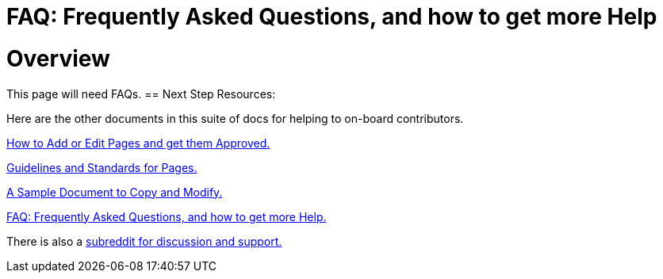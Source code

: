 = FAQ: Frequently Asked Questions, and how to get more Help
:doctype: book
:page-authors: Vector Hasting
:table-caption: Data Set
:imagesdir: /Media/Images/
:page-draft_complete: 0%
:page-stage: NoShow
:page-todos: Continue this in Desktop mode, Organize, organize, KISS
:showtitle:

= Overview

This page will need FAQs. 
== Next Step Resources: 

Here are the other documents in this suite of docs for helping to on-board contributors. 

<</content/Contributing/030_How_To_Add_Or_Edit_Pages.adoc#,How to Add or Edit Pages and get them Approved.>>

<</content/Contributing/040_Guidelines_for_Pages.adoc#,Guidelines and Standards for Pages.>>

<</content/Contributing/050_Sample_Document.adoc#,A Sample Document to Copy and Modify.>>

<</content/Contributing/060_FAQ.adoc#,FAQ: Frequently Asked Questions, and how to get more Help.>>

There is also a link:https://www.reddit.com/r/ProjectLiberty2029/["subreddit for discussion and support.", window=read-later,opts="noopener,nofollow"] 



